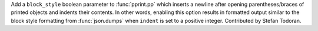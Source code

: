 Add a ``block_style`` boolean parameter to :func:`pprint.pp` which inserts a
newline after opening parentheses/braces of printed objects and indents their
contents. In other words, enabling this option results in formatted output
similar to the block style formatting from :func:`json.dumps` when ``indent``
is set to a positive integer. Contributed by Stefan Todoran.
